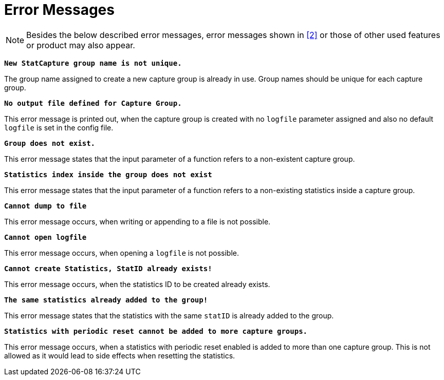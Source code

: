 = Error Messages

NOTE: Besides the below described error messages, error messages shown in ‎<<7-references.adoc#_2, [2]>> or those of other used features or product may also appear.

`*New StatCapture group name is not unique.*`

The group name assigned to create a new capture group is already in use. Group names should be unique for each capture group.

`*No output file defined for Capture Group.*`

This error message is printed out, when the capture group is created with no `logfile` parameter assigned and also no default `logfile` is set in the config file.

`*Group does not exist.*`

This error message states that the input parameter of a function refers to a non-existent capture group.

`*Statistics index inside the group does not exist*`

This error message states that the input parameter of a function refers to a non-existing statistics inside a capture group.

`*Cannot dump to file*`

This error message occurs, when writing or appending to a file is not possible.

`*Cannot open logfile*`

This error message occurs, when opening a `logfile` is not possible.

`*Cannot create Statistics, StatID already exists!*`

This error message occurs, when the statistics ID to be created already exists.

`*The same statistics already added to the group!*`

This error message states that the statistics with the same `statID` is already added to the group.

`*Statistics with periodic reset cannot be added to more capture groups.*`

This error message occurs, when a statistics with periodic reset enabled is added to more than one capture group. This is not allowed as it would lead to side effects when resetting the statistics.

